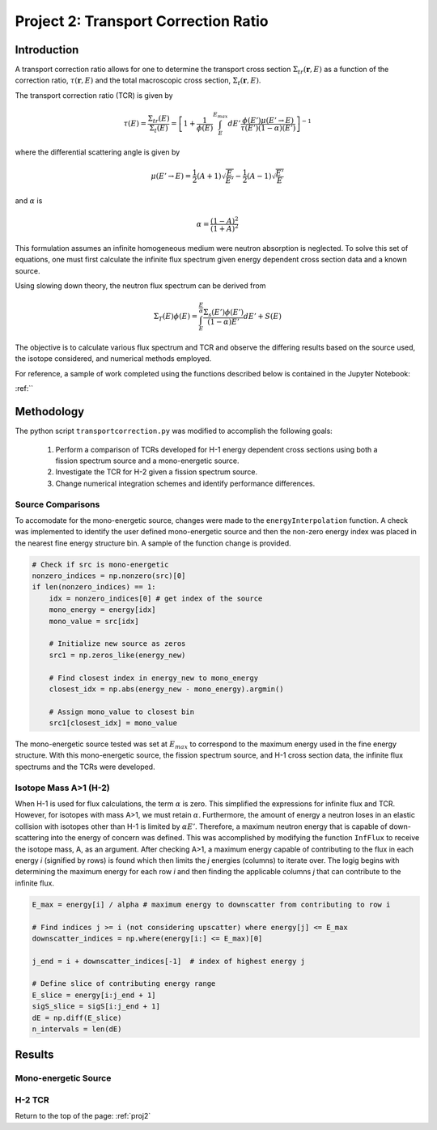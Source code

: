 .. _proj2:


Project 2: Transport Correction Ratio
-------------------------------------

=====================
Introduction
=====================

A transport correction ratio allows for one to determine the transport cross section :math:`\Sigma_{tr}(\mathbf{r},E)` as a function of the correction ratio, :math:`\tau(\mathbf{r},E)` and the total macroscopic cross section, :math:`\Sigma_{t}(\mathbf{r},E)`.  

The transport correction ratio (TCR) is given by 

.. math::

    \tau(E)=\frac{\Sigma_{tr}(E)}{\Sigma_{t}(E)}=\left[ 1+\frac{1}{\phi(E)} \int_E^{E_{max}} dE'\frac{\phi(E')\mu(E' \rightarrow E)}{\tau(E')(1-\alpha)(E')} \right]^{-1}

where the differential scattering angle is given by

.. math::

    \mu(E' \rightarrow E)= \frac{1}{2}(A+1)\sqrt{\frac{E}{E'}}-\frac{1}{2}(A-1)\sqrt{\frac{E'}{E}}

and :math:`\alpha` is

.. math::

    \alpha = \frac{(1-A)^2}{(1+A)^2}

This formulation assumes an infinite homogeneous medium were neutron absorption is neglected. To solve this set of equations, one must first calculate the infinite flux spectrum given energy dependent cross section data and a known source. 

Using slowing down theory, the neutron flux spectrum can be derived from

.. math::

    \Sigma_T(E)\phi(E)=\int_E^{\frac{E}{\alpha}}\frac{\Sigma_s(E')\phi(E')}{(1-\alpha)E'}dE'+S(E)

The objective is to calculate various flux spectrum and TCR and observe the differing results based on the source used, the isotope considered, and numerical methods employed.

For reference, a sample of work completed using the functions described below is contained in the Jupyter Notebook:

:ref:``

=====================
Methodology
=====================

The python script ``transportcorrection.py`` was modified to accomplish the following goals:

	1. Perform a comparison of TCRs developed for H-1 energy dependent cross sections using both a fission spectrum source and a mono-energetic source.
	2. Investigate the TCR for H-2 given a fission spectrum source.
	3. Change numerical integration schemes and identify performance differences.

-------------------
Source Comparisons
-------------------

To accomodate for the mono-energetic source, changes were made to the ``energyInterpolation`` function. A check was implemented to identify the user defined mono-energetic source and then the non-zero energy index was placed in the nearest fine energy structure bin. A sample of the function change is provided.

.. code:: python

    # Check if src is mono-energetic
    nonzero_indices = np.nonzero(src)[0] 
    if len(nonzero_indices) == 1: 
        idx = nonzero_indices[0] # get index of the source
        mono_energy = energy[idx] 
        mono_value = src[idx] 
    
        # Initialize new source as zeros 
        src1 = np.zeros_like(energy_new) 
    
        # Find closest index in energy_new to mono_energy 
        closest_idx = np.abs(energy_new - mono_energy).argmin() 
    
        # Assign mono_value to closest bin
        src1[closest_idx] = mono_value 

The mono-energetic source tested was set at :math:`E_{max}` to correspond to the maximum energy used in the fine energy structure. With this mono-energetic source, the fission spectrum source, and H-1 cross section data, the infinite flux spectrums and the TCRs were developed.

-------------------------
Isotope Mass A>1 (H-2)
-------------------------

When H-1 is used for flux calculations, the term :math:`\alpha` is zero. This simplified the expressions for infinite flux and TCR. However, for isotopes with mass A>1, we must retain :math:`\alpha`.
Furthermore, the amount of energy a neutron loses in an elastic collision with isotopes other than H-1 is limited by :math:`\alpha E'`. Therefore, a maximum neutron energy that is capable of down-scattering into the energy of concern was defined.
This was accomplished by modifying the function ``InfFlux`` to receive the isotope mass, A, as an argument. After checking A>1, a maximum energy capable of contributing to the flux in each energy *i* (signified by rows) is found which then limits the *j* energies (columns) to iterate over. 
The logig begins with determining the maximum energy for each row *i* and then finding the applicable columns *j* that can contribute to the infinite flux.

.. code:: python

    E_max = energy[i] / alpha # maximum energy to downscatter from contributing to row i 

    # Find indices j >= i (not considering upscatter) where energy[j] <= E_max
    downscatter_indices = np.where(energy[i:] <= E_max)[0]  
    
    j_end = i + downscatter_indices[-1]  # index of highest energy j 
    
    # Define slice of contributing energy range 
    E_slice = energy[i:j_end + 1] 
    sigS_slice = sigS[i:j_end + 1] 
    dE = np.diff(E_slice) 
    n_intervals = len(dE)


=================
Results
=================

----------------------
Mono-energetic Source
----------------------

.. image:: images/transport_corr_results/H1xsPlot.png
  :width: 600
  :align: center

.. image:: images/transport_corr_results/spectrumCompare.png
  :width: 600
  :align: center

.. image:: images/transport_corr_results/monoVSfissTCR.png
  :width: 600
  :align: center



-----------
H-2 TCR
-----------

.. image:: images/transport_corr_results/H2xsPlot.png
  :width: 600
  :align: center

.. image:: images/transport_corr_results/H2fissTCR.png
  :width: 600
  :align: center

Return to the top of the page: :ref:`proj2`
